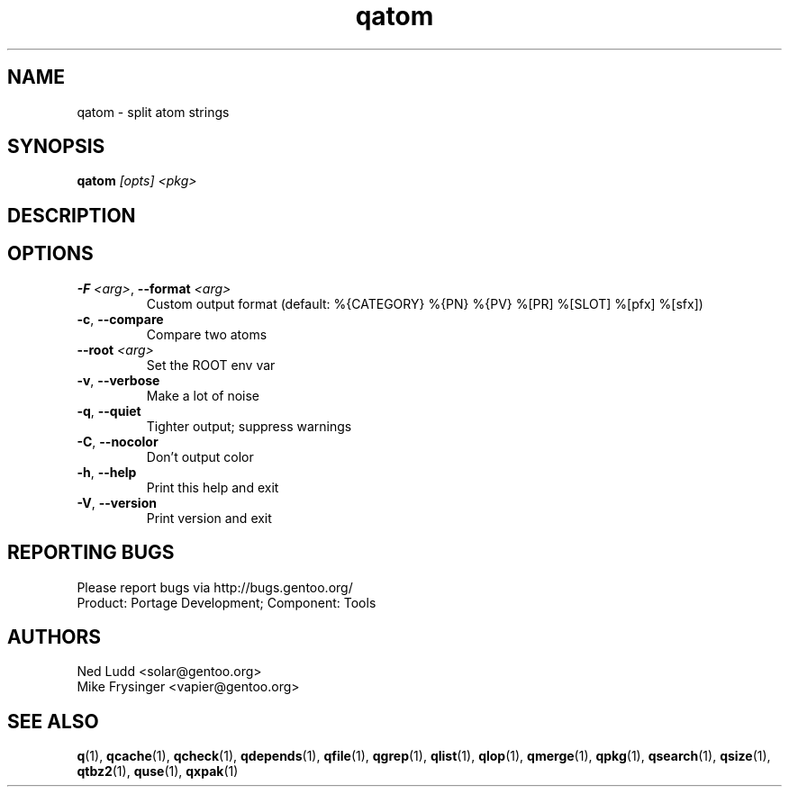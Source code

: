 .TH qatom "1" "Mar 2016" "Gentoo Foundation" "qatom"
.SH NAME
qatom \- split atom strings
.SH SYNOPSIS
.B qatom
\fI[opts] <pkg>\fR
.SH DESCRIPTION

.SH OPTIONS
.TP
\fB\-F\fR \fI<arg>\fR, \fB\-\-format\fR \fI<arg>\fR
Custom output format (default: %{CATEGORY} %{PN} %{PV} %[PR] %[SLOT] %[pfx] %[sfx])
.TP
\fB\-c\fR, \fB\-\-compare\fR
Compare two atoms
.TP
\fB\-\-root\fR \fI<arg>\fR
Set the ROOT env var
.TP
\fB\-v\fR, \fB\-\-verbose\fR
Make a lot of noise
.TP
\fB\-q\fR, \fB\-\-quiet\fR
Tighter output; suppress warnings
.TP
\fB\-C\fR, \fB\-\-nocolor\fR
Don't output color
.TP
\fB\-h\fR, \fB\-\-help\fR
Print this help and exit
.TP
\fB\-V\fR, \fB\-\-version\fR
Print version and exit

.SH "REPORTING BUGS"
Please report bugs via http://bugs.gentoo.org/
.br
Product: Portage Development; Component: Tools
.SH AUTHORS
.nf
Ned Ludd <solar@gentoo.org>
Mike Frysinger <vapier@gentoo.org>
.fi
.SH "SEE ALSO"
.BR q (1),
.BR qcache (1),
.BR qcheck (1),
.BR qdepends (1),
.BR qfile (1),
.BR qgrep (1),
.BR qlist (1),
.BR qlop (1),
.BR qmerge (1),
.BR qpkg (1),
.BR qsearch (1),
.BR qsize (1),
.BR qtbz2 (1),
.BR quse (1),
.BR qxpak (1)
